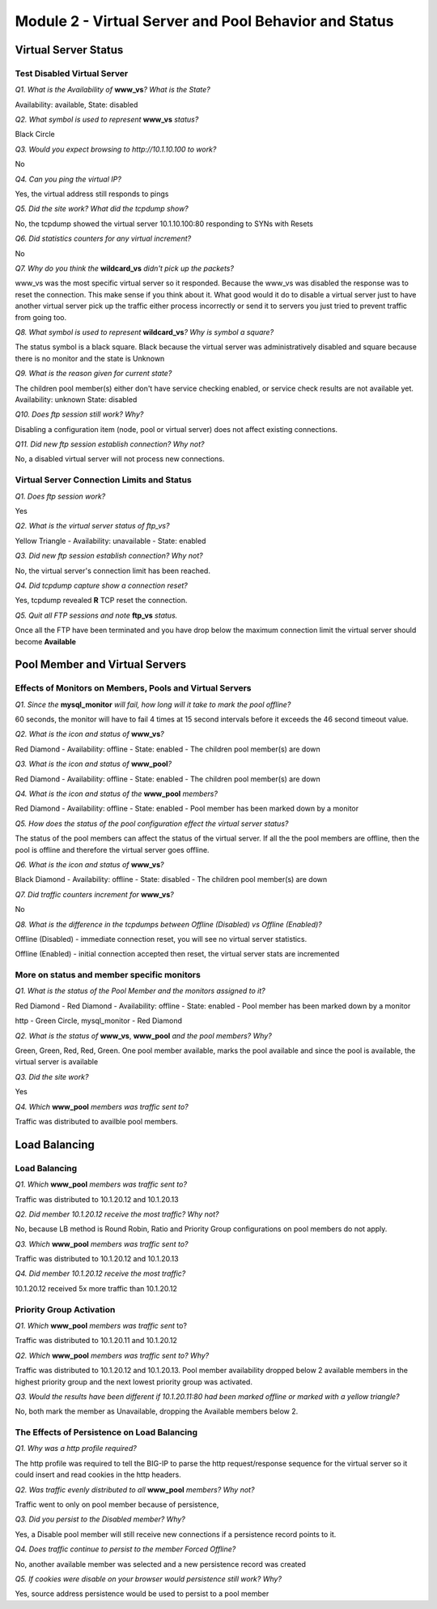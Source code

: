Module 2 - Virtual Server and Pool Behavior and Status
======================================================

Virtual Server Status
---------------------

Test Disabled Virtual Server
~~~~~~~~~~~~~~~~~~~~~~~~~~~~

*Q1. What is the Availability of* **www\_vs**\ *? What is the State?*

Availability: available, State: disabled

*Q2. What symbol is used to represent* **www\_vs** *status?*

Black Circle

*Q3. Would you expect browsing to http://10.1.10.100 to work?*

No

*Q4. Can you ping the virtual IP?*

Yes, the virtual address still responds to pings

*Q5. Did the site work? What did the tcpdump show?*

No, the tcpdump showed the virtual server 10.1.10.100:80 responding to
SYNs with Resets

*Q6. Did statistics counters for any virtual increment?*

No

*Q7. Why do you think the* **wildcard\_vs** *didn't pick up the packets?*

www\_vs was the most specific virtual server so it responded. Because the www_vs was disabled the response was to reset the connection.  This make sense if you think about it.  What good would it do to disable a virtual server just to have another virtual server pick up the traffic either process incorrectly or send it to servers you just tried to prevent traffic from going too.

*Q8. What symbol is used to represent* **wildcard\_vs**\ *? Why is symbol a
square?*

The status symbol is a black square. Black because the virtual server
was administratively disabled and square because there is no monitor and
the state is Unknown

*Q9. What is the reason given for current state?*

The children pool member(s) either don't have service checking enabled,
or service check results are not available yet. Availability: unknown
State: disabled

*Q10. Does ftp session still work? Why?*

Disabling a configuration item (node, pool or virtual server) does not
affect existing connections.

*Q11. Did new ftp session establish connection? Why not?*

No, a disabled virtual server will not process new connections.

Virtual Server Connection Limits and Status
~~~~~~~~~~~~~~~~~~~~~~~~~~~~~~~~~~~~~~~~~~~

*Q1. Does ftp session work?*

Yes

*Q2. What is the virtual server status of ftp\_vs?*

Yellow Triangle - Availability: unavailable - State: enabled

*Q3. Did new ftp session establish connection? Why not?*

No, the virtual server's connection limit has been reached.

*Q4. Did tcpdump capture show a connection reset?*

Yes, tcpdump revealed **R** TCP reset the connection.

*Q5. Quit all FTP sessions and note* **ftp\_vs** *status.*

Once all the FTP have been terminated and you have drop below the maximum connection limit the virtual server should become **Available**

Pool Member and Virtual Servers
-------------------------------

Effects of Monitors on Members, Pools and Virtual Servers
~~~~~~~~~~~~~~~~~~~~~~~~~~~~~~~~~~~~~~~~~~~~~~~~~~~~~~~~~

*Q1. Since the* **mysql\_monitor** *will fail, how long will it take to
mark the pool offline?*

60 seconds, the monitor will have to fail 4 times at 15 second intervals
before it exceeds the 46 second timeout value.

*Q2. What is the icon and status of* **www\_vs**\ *?*

Red Diamond - Availability: offline - State: enabled - The children pool
member(s) are down

*Q3. What is the icon and status of* **www\_pool**\ *?*

Red Diamond - Availability: offline - State: enabled - The children pool
member(s) are down

*Q4. What is the icon and status of the* **www\_pool** *members?*

Red Diamond - Availability: offline - State: enabled - Pool member has
been marked down by a monitor

*Q5. How does the status of the pool configuration effect the virtual
server status?*

The status of the pool members can affect the status of the virtual
server.  If all the the pool members are offline, then the pool is offline and therefore the virtual server goes offline.

*Q6. What is the icon and status of* **www\_vs**\ *?*

Black Diamond - Availability: offline - State: disabled - The children
pool member(s) are down

*Q7. Did traffic counters increment for* **www\_vs**\ *?*

No

*Q8. What is the difference in the tcpdumps between Offline (Disabled) vs
Offline (Enabled)?*

Offline (Disabled) - immediate connection reset, you will see no virtual
server statistics.

Offline (Enabled) - initial connection accepted then reset, the virtual server stats are
incremented

More on status and member specific monitors
~~~~~~~~~~~~~~~~~~~~~~~~~~~~~~~~~~~~~~~~~~~

*Q1. What is the status of the Pool Member and the monitors assigned to
it?*

Red Diamond - Red Diamond - Availability: offline - State: enabled -
Pool member has been marked down by a monitor

http - Green Circle, mysql\_monitor - Red Diamond

*Q2. What is the status of* **www\_vs**, **www\_pool** *and the pool
members? Why?*

Green, Green, Red, Red, Green. One pool member available, marks the pool
available and since the pool is available, the virtual server is
available

*Q3. Did the site work?*

Yes

*Q4. Which* **www\_pool** *members was traffic sent to?*

Traffic was distributed to availble pool members.

Load Balancing
--------------

Load Balancing
~~~~~~~~~~~~~~

*Q1. Which* **www\_pool** *members was traffic sent to?*

Traffic was distributed to 10.1.20.12 and 10.1.20.13

*Q2. Did member 10.1.20.12 receive the most traffic? Why not?*

No, because LB method is Round Robin, Ratio and Priority Group
configurations on pool members do not apply.

*Q3. Which* **www\_pool** *members was traffic sent to?*

Traffic was distributed to 10.1.20.12 and 10.1.20.13

*Q4. Did member 10.1.20.12 receive the most traffic?*

10.1.20.12 received 5x more traffic than 10.1.20.12

Priority Group Activation
~~~~~~~~~~~~~~~~~~~~~~~~~

*Q1. Which* **www\_pool** *members was traffic sent* to?

Traffic was distributed to 10.1.20.11 and 10.1.20.12

*Q2. Which* **www\_pool** *members was traffic sent to? Why?*

Traffic was distributed to 10.1.20.12 and 10.1.20.13. Pool member
availability dropped below 2 available members in the highest priority
group and the next lowest priority group was activated.

*Q3. Would the results have been different if 10.1.20.11:80 had been
marked offline or marked with a yellow triangle?*

No, both mark the member as Unavailable, dropping the Available members
below 2.

The Effects of Persistence on Load Balancing
~~~~~~~~~~~~~~~~~~~~~~~~~~~~~~~~~~~~~~~~~~~~

*Q1. Why was a http profile required?*

The http profile was required to tell the BIG-IP to parse the http
request/response sequence for the virtual server so it could insert and
read cookies in the http headers.

*Q2. Was traffic evenly distributed to all* **www\_pool** *members? Why
not?*

Traffic went to only on pool member because of persistence,

*Q3. Did you persist to the Disabled member? Why?*

Yes, a Disable pool member will still receive new connections if a
persistence record points to it.

*Q4. Does traffic continue to persist to the member Forced Offline?*

No, another available member was selected and a new persistence record
was created

*Q5. If cookies were disable on your browser would persistence still
work? Why?*

Yes, source address persistence would be used to persist to a pool
member
